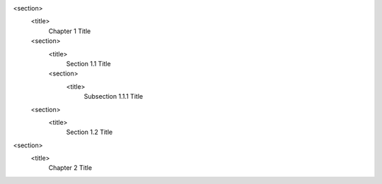 <section>
    <title>
        Chapter 1 Title
    <section>
        <title>
            Section 1.1 Title
        <section>
            <title>
                Subsection 1.1.1 Title
    <section>
        <title>
            Section 1.2 Title
<section>
    <title>
        Chapter 2 Title
